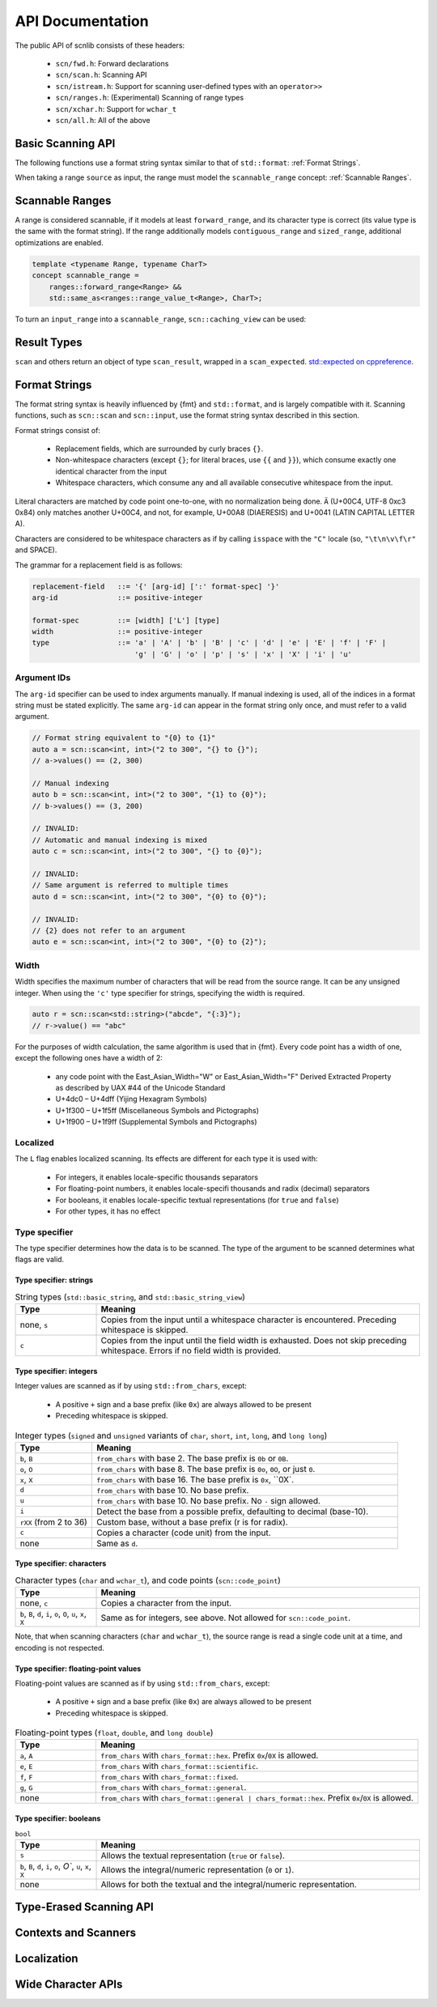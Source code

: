 =================
API Documentation
=================

The public API of scnlib consists of these headers:

 * ``scn/fwd.h``: Forward declarations
 * ``scn/scan.h``: Scanning API
 * ``scn/istream.h``: Support for scanning user-defined types with an ``operator>>``
 * ``scn/ranges.h``: (Experimental) Scanning of range types
 * ``scn/xchar.h``: Support for ``wchar_t``
 * ``scn/all.h``: All of the above

Basic Scanning API
------------------

The following functions use a format string syntax similar to that of ``std::format``:
:ref:`Format Strings`.

When taking a range ``source`` as input, the range must model the ``scannable_range`` concept:
:ref:`Scannable Ranges`.

.. doxygenfunction:: scan(Source&& source, format_string<Args...> format) -> scan_result_type<Source, Args...>

.. doxygenfunction:: scan_value(Source&& source) -> scan_result_type<Source, T>

.. doxygenfunction:: input(format_string<Args...> format) -> scan_result_type<scn::istreambuf_view&, Args...>

.. doxygenfunction:: prompt(const char* msg, format_string<Args...> format) -> scan_result_type<scn::istreambuf_view&, Args...>

Scannable Ranges
----------------

A range is considered scannable, if it models at least ``forward_range``, and its character type is correct
(its value type is the same with the format string).
If the range additionally models ``contiguous_range`` and ``sized_range``, additional optimizations are enabled.

.. code-block:: cpp

    template <typename Range, typename CharT>
    concept scannable_range =
        ranges::forward_range<Range> &&
        std::same_as<ranges::range_value_t<Range>, CharT>;

To turn an ``input_range`` into a ``scannable_range``, ``scn::caching_view`` can be used:

.. doxygenclass:: scn::basic_caching_view
    :members:

Result Types
------------

.. doxygentypedef:: scan_result_type

``scan`` and others return an object of type ``scan_result``, wrapped in a ``scan_expected``.
`std::expected on cppreference <https://en.cppreference.com/w/cpp/utility/expected>`_.

.. doxygentypedef:: scan_expected

.. doxygenfunction:: make_scan_result(scan_expected<ResultRange>&& result, scan_arg_store<Context, Args...>&& args)

.. doxygenclass:: scn::scan_result
    :members:
    :undoc-members:

.. doxygenclass:: scn::scan_error
    :members:
    :undoc-members:

.. doxygenclass:: scn::expected
    :members:

Format Strings
--------------

The format string syntax is heavily influenced by {fmt} and ``std::format``, and is largely compatible with it.
Scanning functions, such as ``scn::scan`` and ``scn::input``, use the format string syntax described in this section.

Format strings consist of:

 * Replacement fields, which are surrounded by curly braces ``{}``.

 * Non-whitespace characters (except ``{}``; for literal braces, use ``{{`` and ``}}``),
   which consume exactly one identical character from the input

 * Whitespace characters, which consume any and all available consecutive whitespace from the input.

Literal characters are matched by code point one-to-one, with no normalization being done.
``Ä`` (U+00C4, UTF-8 0xc3 0x84) only matches another U+00C4, and not, for example,
U+00A8 (DIAERESIS) and U+0041 (LATIN CAPITAL LETTER A).

Characters are considered to be whitespace characters as if by calling ``isspace`` with the ``"C"`` locale
(so, ``"\t\n\v\f\r"`` and SPACE).

The grammar for a replacement field is as follows:

.. code-block::

    replacement-field   ::= '{' [arg-id] [':' format-spec] '}'
    arg-id              ::= positive-integer

    format-spec         ::= [width] ['L'] [type]
    width               ::= positive-integer
    type                ::= 'a' | 'A' | 'b' | 'B' | 'c' | 'd' | 'e' | 'E' | 'f' | 'F' |
                            'g' | 'G' | 'o' | 'p' | 's' | 'x' | 'X' | 'i' | 'u'

Argument IDs
************

The ``arg-id`` specifier can be used to index arguments manually.
If manual indexing is used, all of the indices in a format string must be stated explicitly.
The same ``arg-id`` can appear in the format string only once, and must refer to a valid argument.

.. code-block:: cpp

    // Format string equivalent to "{0} to {1}"
    auto a = scn::scan<int, int>("2 to 300", "{} to {}");
    // a->values() == (2, 300)

    // Manual indexing
    auto b = scn::scan<int, int>("2 to 300", "{1} to {0}");
    // b->values() == (3, 200)

    // INVALID:
    // Automatic and manual indexing is mixed
    auto c = scn::scan<int, int>("2 to 300", "{} to {0}");

    // INVALID:
    // Same argument is referred to multiple times
    auto d = scn::scan<int, int>("2 to 300", "{0} to {0}");

    // INVALID:
    // {2} does not refer to an argument
    auto e = scn::scan<int, int>("2 to 300", "{0} to {2}");

Width
*****

Width specifies the maximum number of characters that will be read from the source range.
It can be any unsigned integer. When using the ``'c'`` type specifier for strings, specifying the width is required.

.. code-block:: cpp

    auto r = scn::scan<std::string>("abcde", "{:3}");
    // r->value() == "abc"

For the purposes of width calculation, the same algorithm is used that in {fmt}.
Every code point has a width of one, except the following ones have a width of 2:

 * any code point with the East_Asian_Width="W" or East_Asian_Width="F" Derived Extracted Property as described by UAX #44 of the Unicode Standard
 * U+4dc0 – U+4dff (Yijing Hexagram Symbols)
 * U+1f300 – U+1f5ff (Miscellaneous Symbols and Pictographs)
 * U+1f900 – U+1f9ff (Supplemental Symbols and Pictographs)

Localized
*********

The ``L`` flag enables localized scanning.
Its effects are different for each type it is used with:

 * For integers, it enables locale-specific thousands separators
 * For floating-point numbers, it enables locale-specifi thousands and radix (decimal) separators
 * For booleans, it enables locale-specific textual representations (for ``true`` and ``false``)
 * For other types, it has no effect

Type specifier
*************

The type specifier determines how the data is to be scanned.
The type of the argument to be scanned determines what flags are valid.

Type specifier: strings
#######################

.. list-table:: String types (``std::basic_string``, and ``std::basic_string_view``)
    :widths: 20 80
    :header-rows: 1

    * - Type
      - Meaning
    * - none, ``s``
      - Copies from the input until a whitespace character is encountered. Preceding whitespace is skipped.
    * - ``c``
      - Copies from the input until the field width is exhausted. Does not skip preceding whitespace.
        Errors if no field width is provided.

Type specifier: integers
########################

Integer values are scanned as if by using ``std::from_chars``, except:

 * A positive ``+`` sign and a base prefix (like ``0x``) are always allowed to be present
 * Preceding whitespace is skipped.

.. list-table:: Integer types (``signed`` and ``unsigned`` variants of ``char``, ``short``, ``int``, ``long``, and ``long long``)
    :widths: 20 80
    :header-rows: 1

    * - Type
      - Meaning
    * - ``b``, ``B``
      - ``from_chars`` with base 2. The base prefix is ``0b`` or ``0B``.
    * - ``o``, ``O``
      - ``from_chars`` with base 8. The base prefix is ``0o``, ``0O``, or just ``0``.
    * - ``x``, ``X``
      - ``from_chars`` with base 16. The base prefix is ``0x``, ``0X`.
    * - ``d``
      - ``from_chars`` with base 10. No base prefix.
    * - ``u``
      - ``from_chars`` with base 10. No base prefix. No ``-`` sign allowed.
    * - ``i``
      - Detect the base from a possible prefix, defaulting to decimal (base-10).
    * - ``rXX`` (from 2 to 36)
      - Custom base, without a base prefix (r is for radix).
    * - ``c``
      - Copies a character (code unit) from the input.
    * - none
      - Same as ``d``.

Type specifier: characters
##########################

.. list-table:: Character types (``char`` and ``wchar_t``), and code points (``scn::code_point``)
    :widths: 20 80
    :header-rows: 1

    * - Type
      - Meaning
    * - none, ``c``
      - Copies a character from the input.
    * - ``b``, ``B``, ``d``, ``i``, ``o``, ``O``, ``u``, ``x``, ``X``
      - Same as for integers, see above. Not allowed for ``scn::code_point``.

Note, that when scanning characters (``char`` and ``wchar_t``), the source range is read a single code unit at a time,
and encoding is not respected.

Type specifier: floating-point values
#####################################

Floating-point values are scanned as if by using ``std::from_chars``, except:

 * A positive ``+`` sign and a base prefix (like ``0x``) are always allowed to be present
 * Preceding whitespace is skipped.

.. list-table:: Floating-point types (``float``, ``double``, and ``long double``)
    :widths: 20 80
    :header-rows: 1

    * - Type
      - Meaning
    * - ``a``, ``A``
      - ``from_chars`` with ``chars_format::hex``. Prefix ``0x``/``0X`` is allowed.
    * - ``e``, ``E``
      - ``from_chars`` with ``chars_format::scientific``.
    * - ``f``, ``F``
      - ``from_chars`` with ``chars_format::fixed``.
    * - ``g``, ``G``
      - ``from_chars`` with ``chars_format::general``.
    * - none
      - ``from_chars`` with ``chars_format::general | chars_format::hex``. Prefix ``0x``/``0X`` is allowed.

Type specifier: booleans
########################

.. list-table:: ``bool``
    :widths: 20 80
    :header-rows: 1

    * - Type
      - Meaning
    * - ``s``
      - Allows the textual representation (``true`` or ``false``).
    * - ``b``, ``B``, ``d``, ``i``, ``o``, `O``, ``u``, ``x``, ``X``
      - Allows the integral/numeric representation (``0`` or ``1``).
    * - none
      - Allows for both the textual and the integral/numeric representation.

Type-Erased Scanning API
------------------------

.. doxygentypedef:: vscan_result

.. doxygentypedef:: scan_args_for

.. doxygentypedef:: scan_arg_for

.. doxygenfunction:: vscan(Range&& range, std::string_view format, scan_args_for<Range, char> args) -> vscan_result<Range>

.. doxygenfunction:: vscan_value(Range&& range, scan_arg_for<Range, char> arg) -> vscan_result<Range>

Contexts and Scanners
---------------------

.. doxygenclass:: scn::basic_scan_context
    :members:
    :undoc-members:

.. doxygenclass:: scn::basic_scan_parse_context
    :members:
    :undoc-members:

.. doxygenclass:: scn::scanner

Localization
------------

.. doxygenfunction:: scn::scan(const Locale &loc, Source &&source, format_string<Args...> format) -> scan_result_type<Source, Args...>

.. doxygenfunction:: vscan(const Locale& loc, Range&& range, std::string_view format, scan_args_for<Range, char> args) -> vscan_result<Range>

Wide Character APIs
-------------------

.. doxygenfunction:: scn::scan(Source&& source, wformat_string<Args...> format) -> scan_result_type<Source, Args...>

.. doxygenfunction:: scn::input(wformat_string<Args...> format) -> scan_result_type<wistreambuf_view&, Args...>

.. doxygenfunction:: scn::prompt(const wchar_t* msg, wformat_string<Args...> format) -> scan_result_type<wistreambuf_view&, Args...>

.. doxygenfunction:: scn::scan(const Locale &loc, Source&& source, wformat_string<Args...> format) -> scan_result_type<Source, Args...>

.. doxygenfunction:: vscan(Range&& range, std::wstring_view format, scan_args_for<Range, wchar_t> args) -> vscan_result<Range>

.. doxygenfunction:: vscan_value(Range&& range, scan_arg_for<Range, wchar_t> arg) -> vscan_result<Range>

.. doxygenfunction:: vscan(const Locale& loc, Range&& range, std::wstring_view format, scan_args_for<Range, wchar_t> args) -> vscan_result<Range>
